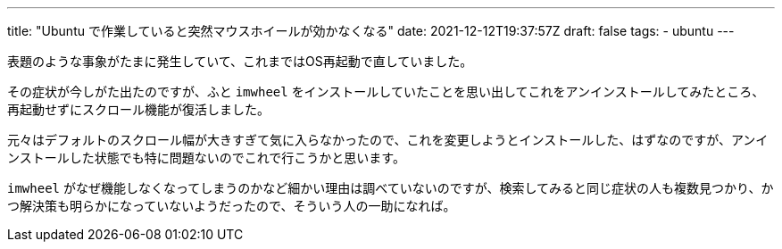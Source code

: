 ---
title: "Ubuntu で作業していると突然マウスホイールが効かなくなる"
date: 2021-12-12T19:37:57Z
draft: false
tags:
  - ubuntu
---

表題のような事象がたまに発生していて、これまではOS再起動で直していました。

その症状が今しがた出たのですが、ふと `imwheel` をインストールしていたことを思い出してこれをアンインストールしてみたところ、再起動せずにスクロール機能が復活しました。

元々はデフォルトのスクロール幅が大きすぎて気に入らなかったので、これを変更しようとインストールした、はずなのですが、アンインストールした状態でも特に問題ないのでこれで行こうかと思います。

`imwheel` がなぜ機能しなくなってしまうのかなど細かい理由は調べていないのですが、検索してみると同じ症状の人も複数見つかり、かつ解決策も明らかになっていないようだったので、そういう人の一助になれば。
